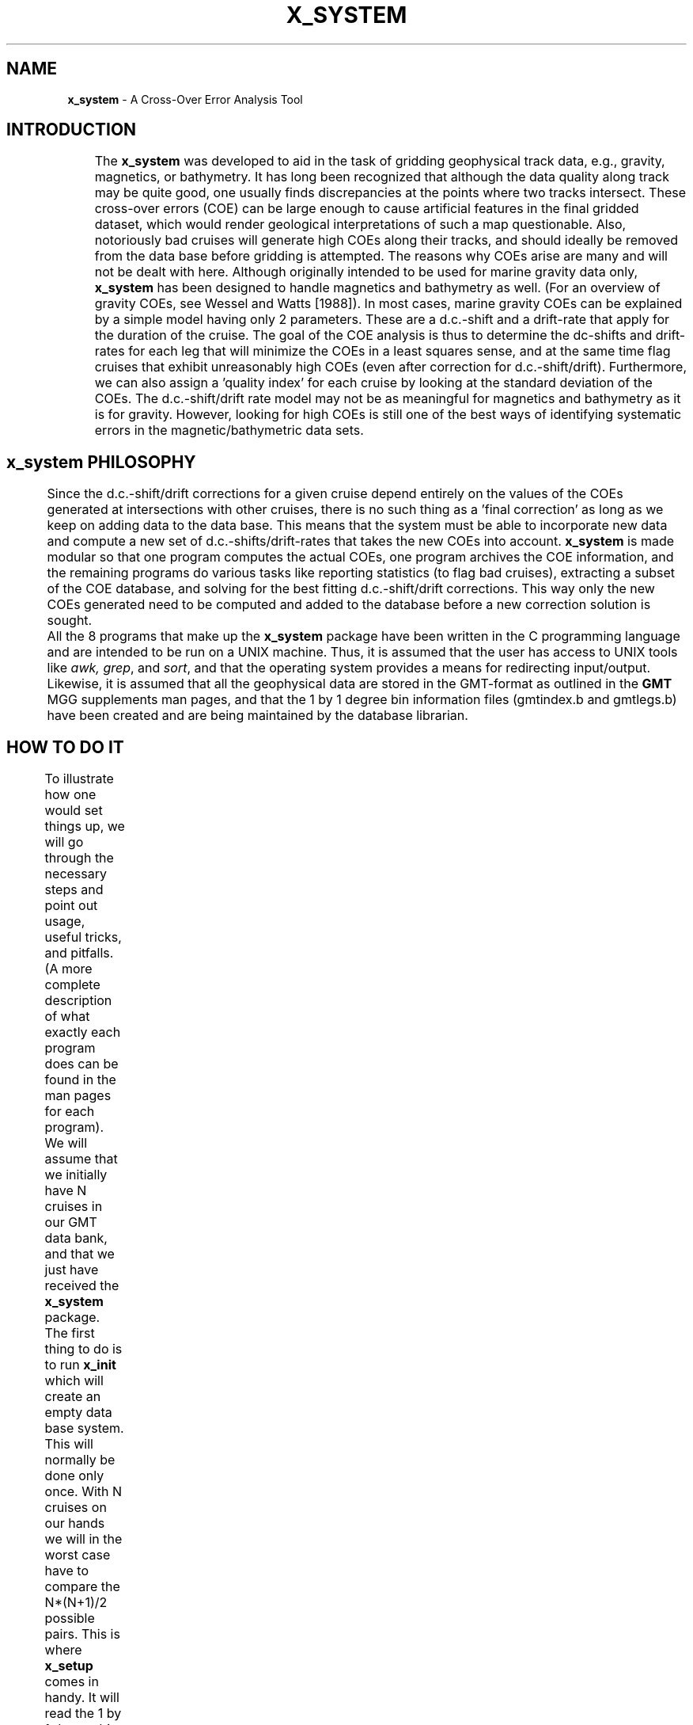 .TH X_SYSTEM 1 "1 Jan 2013" "GMT 4.5.9" "Generic Mapping Tools"
.SH NAME
\fBx_system\fP \- A Cross-Over Error Analysis Tool
.SH INTRODUCTION
	The \fBx_system\fP was developed to aid in the task of gridding geophysical track data, e.g.,
gravity, magnetics, or bathymetry. It has long been recognized that although the data quality
along track may be quite good, one usually finds discrepancies at the points where two tracks
intersect. These cross-over errors (COE) can be large enough to cause artificial features in the
final gridded dataset, which would render geological interpretations of such a map questionable.
Also, notoriously bad cruises will generate high COEs along their tracks, and should ideally be
removed from the data base before gridding is attempted. The reasons why COEs arise are many
and will not be dealt with here. Although originally intended to be used for marine gravity data
only, \fBx_system\fP has been designed to handle magnetics and bathymetry as well. (For an
overview of gravity COEs, see Wessel and Watts [1988]). In most cases, marine gravity COEs
can be explained by a simple model having only 2 parameters. These are a d.c.-shift and a
drift-rate that apply for the duration of the cruise. The goal of the COE analysis is thus to
determine the dc-shifts and drift-rates for each leg that will minimize the COEs in a least squares
sense, and at the same time flag cruises that exhibit unreasonably high COEs (even after
correction for d.c.-shift/drift). Furthermore, we can also assign a 'quality index' for each cruise by
looking at the standard deviation of the COEs. The d.c.-shift/drift rate model may not be as
meaningful for magnetics and bathymetry as it is for gravity. However, looking for high COEs is
still one of the best ways of identifying systematic errors in the magnetic/bathymetric data sets.
.SH x_system PHILOSOPHY
	Since the d.c.-shift/drift corrections for a given cruise depend entirely on the  values of the
COEs generated at intersections with other cruises, there is no such thing as a 'final correction'
as long as we keep on adding data to the data base. This means that the system must be able to
incorporate new data and compute a new set of d.c.-shifts/drift-rates that takes the new COEs into
account. \fBx_system\fP is made modular so that one program computes the actual COEs, one
program archives the COE information, and the remaining programs do various tasks like
reporting statistics (to flag bad cruises), extracting a subset of the COE database, and solving for
the best fitting d.c.-shift/drift corrections. This way only the new COEs generated need to be
computed and added to the database before a new correction solution is sought.
.br
	All the 8 programs that make up the \fBx_system\fP package have been written in the C
programming language and are intended to be run on a UNIX machine. Thus, it is assumed that
the user has access to UNIX tools like \fIawk, grep\fP, and \fIsort\fP, and that the operating system
provides a means for redirecting input/output. Likewise, it is assumed that all the geophysical
data are stored in the GMT-format as outlined in the \fBGMT\fP MGG supplements man pages, and
that the 1 by 1 degree bin information files (gmtindex.b and gmtlegs.b) have been created and are
being maintained by the database librarian.
.SH HOW TO DO IT
	To illustrate how one would set things up, we will go through the necessary steps and
point out usage, useful tricks, and pitfalls. (A more complete description of what exactly each
program does can be found in the man pages for each program).
We will assume that we initially have N cruises in our GMT data bank, and that we just have
received the \fBx_system\fP package. The first thing to do is to run \fBx_init\fP which will create an
empty data base system. This will normally be done only once. 
With N cruises on our hands we will in the worst case have to compare the N*(N+1)/2
possible pairs. This is where \fBx_setup\fP comes in handy. It will read the 1 by 1 degree bin
information files and print out a list of pairs that need to be checked. The two cruises that make
up a pair will at least once occupy the same 1 by 1 degree bin, and may thus intersect. Those
combinations which do not have any bins in common obviously don't have to be checked. Let's
call this list of pairs xpairs.lis.
.br
	\fBx_over\fP is the main program in the package as it is responsible for locating and computing
the COEs  For details on algorithm, see Wessel [1989]. It takes two cruise names as arguments and 
writes out all the COEs generated between
them (if any). Since xpairs.lis may contain quite a few pairs, the most efficient way of running
\fBx_over\fP is to create an executable command (batch) file that starts \fBx_over\fP for each pair.
Using awk to do this, we would say:
.br
.sp
	pratt% awk '{ printf "x_over -<options> %s %s\\n", $1, $2}' xpairs.lis > xjob
.br
	pratt% chmod +x xjob	(make it executable)
.br
	pratt% xjob > xjob.d &
.br
.sp
and relax while xjob is crunching the numbers. This is the time-consuming part of the COE
analysis, and on a SUN-3 computer with Floating Point Accelerator installed we average about
10,000 pairs of cruises/day. It may pay off to split a huge xjob file into smaller parts, and call the
output files xjob.d1, xjob.d2 etc. Most of the run-time is taken up by reading the GMT files;
when in memory the actual computations are remarkably fast. The output file xjob.d will now
have all the COE information in ASCII form. For each pair of legs there will be a header record
stating the names of the cruises and their starting years. The following records up to the next
header record (or End-Of-File) will contain lat, lon, time, value, etc. for each COE found. This is
a temporary file, but it is wise to back it up to tape just in case.
.br
	When the \fBx_over\fP part is done, time has come to archive the data more efficiently than
ASCII files. This is done by \fBx_update\fP which rearranges the data and updates the binary data
base system. After this step the xjob.d files can be deleted (presuming they have been backed up
to tape).  At this stage we have several options available. We can list some of the COEs by running
\fBx_list\fP, which will extract COEs that match the options we pass, e.g., we might ask for all the
internal COEs for cruise c2104, and only print out time and gravity COE. See the man pages for more
details. \fBx_report\fP can be run, and will output statistics for separate cruises, i.e., mean and
standard deviation of the COEs for different data sets (gravity/magnetics/bathymetry). To solve
for the best fitting corrections we would run \fBx_solve_dc_drift\fP. This program will
solve for the d.c.-shift/drift-rates for all cruises, update that information in the data base system,
and create correction tables (ASCII and/or binary). We have now completed the COE analysis for
our initial GMT data bank.
.br
	At some later time, however, we will get a new batch of cruises. We will then follow the
the same recipe and go back and run \fBx_setup\fP, but this time we will use the \fB\-L\fP option so that only the
pairs involving new cruises are returned. Then we would run the remaining programs exactly as
described above.
.SH SEE ALSO
.IR GMT (1),
.SH AUTHOR
Paul Wessel, Dept. of Geology and Geophysics, SOEST, University of Hawaii at Manoa.
Wessel, P. XOVER: A Cross-over Error Detector for Track Data,
\fIComputers & Geosciences, 15\fP, 333-346.
.br
.sp
Wessel, P. and A. B. Watts, On the Accuracy of Marine Gravity Measurements,
\fIJ. Geophys. Res., 93\fP, 393-413, 1988.
.br
